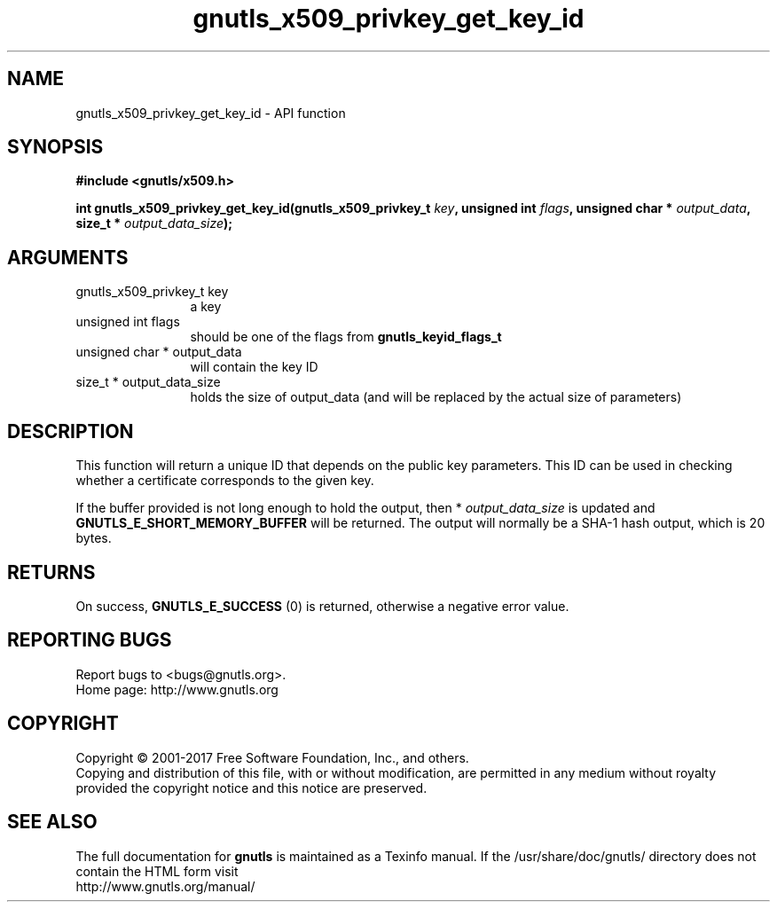 .\" DO NOT MODIFY THIS FILE!  It was generated by gdoc.
.TH "gnutls_x509_privkey_get_key_id" 3 "3.5.13" "gnutls" "gnutls"
.SH NAME
gnutls_x509_privkey_get_key_id \- API function
.SH SYNOPSIS
.B #include <gnutls/x509.h>
.sp
.BI "int gnutls_x509_privkey_get_key_id(gnutls_x509_privkey_t " key ", unsigned int " flags ", unsigned char * " output_data ", size_t * " output_data_size ");"
.SH ARGUMENTS
.IP "gnutls_x509_privkey_t key" 12
a key
.IP "unsigned int flags" 12
should be one of the flags from \fBgnutls_keyid_flags_t\fP
.IP "unsigned char * output_data" 12
will contain the key ID
.IP "size_t * output_data_size" 12
holds the size of output_data (and will be
replaced by the actual size of parameters)
.SH "DESCRIPTION"
This function will return a unique ID that depends on the public key
parameters. This ID can be used in checking whether a certificate
corresponds to the given key.

If the buffer provided is not long enough to hold the output, then
* \fIoutput_data_size\fP is updated and \fBGNUTLS_E_SHORT_MEMORY_BUFFER\fP will
be returned.  The output will normally be a SHA\-1 hash output,
which is 20 bytes.
.SH "RETURNS"
On success, \fBGNUTLS_E_SUCCESS\fP (0) is returned, otherwise a
negative error value.
.SH "REPORTING BUGS"
Report bugs to <bugs@gnutls.org>.
.br
Home page: http://www.gnutls.org

.SH COPYRIGHT
Copyright \(co 2001-2017 Free Software Foundation, Inc., and others.
.br
Copying and distribution of this file, with or without modification,
are permitted in any medium without royalty provided the copyright
notice and this notice are preserved.
.SH "SEE ALSO"
The full documentation for
.B gnutls
is maintained as a Texinfo manual.
If the /usr/share/doc/gnutls/
directory does not contain the HTML form visit
.B
.IP http://www.gnutls.org/manual/
.PP
